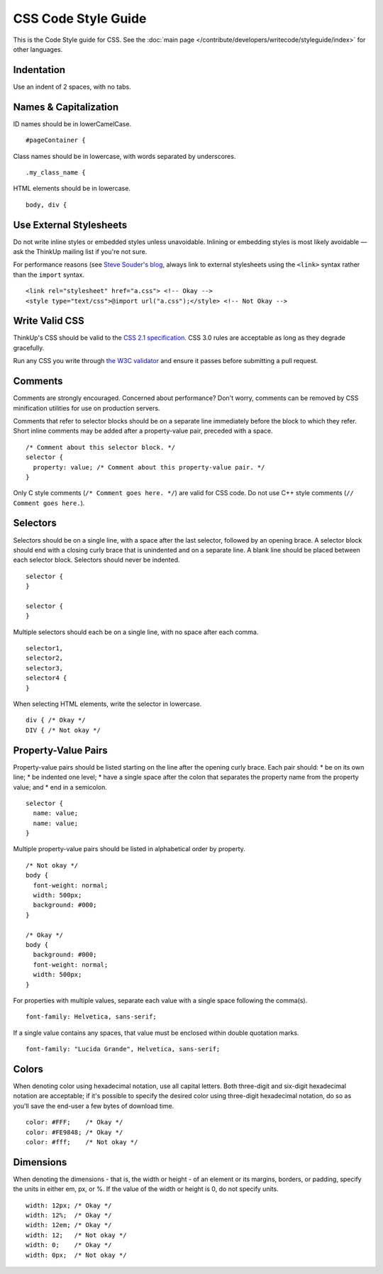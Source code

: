 CSS Code Style Guide
====================

This is the Code Style guide for CSS. See the :doc:`main page </contribute/developers/writecode/styleguide/index>` for
other languages.

Indentation
-----------

Use an indent of 2 spaces, with no tabs.

Names & Capitalization
----------------------

ID names should be in lowerCamelCase. 

::

    #pageContainer {

Class names should be in lowercase, with words separated by underscores.

::

    .my_class_name {

HTML elements should be in lowercase.

::

    body, div {

Use External Stylesheets
------------------------

Do not write inline styles or embedded styles unless unavoidable.
Inlining or embedding styles is most likely avoidable — ask the ThinkUp
mailing list if you're not sure.

For performance reasons (see `Steve Souder's
blog <http://www.stevesouders.com/blog/2009/04/09/dont-use-import/)>`_,
always link to external stylesheets using the ``<link>`` syntax rather
than the ``import`` syntax.

::

    <link rel="stylesheet" href="a.css"> <!-- Okay -->
    <style type="text/css">@import url("a.css");</style> <!-- Not Okay -->

Write Valid CSS
---------------

ThinkUp's CSS should be valid to the `CSS 2.1
specification <http://www.w3.org/TR/CSS2/>`_. CSS 3.0 rules are
acceptable as long as they degrade gracefully.

Run any CSS you write through `the W3C
validator <http://jigsaw.w3.org/css-validator/>`_ and ensure it passes
before submitting a pull request.

Comments
--------

Comments are strongly encouraged. Concerned about performance? Don't
worry, comments can be removed by CSS minification utilities for use on
production servers.

Comments that refer to selector blocks should be on a separate line
immediately before the block to which they refer. Short inline comments
may be added after a property-value pair, preceded with a space.

::

    /* Comment about this selector block. */
    selector {
      property: value; /* Comment about this property-value pair. */
    }

Only C style comments (``/* Comment goes here. */``) are valid for CSS
code. Do not use C++ style comments (``// Comment goes here.``).

Selectors
---------

Selectors should be on a single line, with a space after the last
selector, followed by an opening brace. A selector block should end with
a closing curly brace that is unindented and on a separate line. A blank
line should be placed between each selector block. Selectors should
never be indented.

::

    selector {
    }

    selector {
    }

Multiple selectors should each be on a single line, with no space after
each comma.

::

    selector1,
    selector2,
    selector3,
    selector4 {
    }

When selecting HTML elements, write the selector in lowercase.

::

    div { /* Okay */
    DIV { /* Not okay */

Property-Value Pairs
--------------------

Property-value pairs should be listed starting on the line after the
opening curly brace. Each pair should:
\* be on its own line;
\* be indented one level;
\* have a single space after the colon that separates the property name
from the property value; and
\* end in a semicolon.

::

    selector {
      name: value;
      name: value;
    }

Multiple property-value pairs should be listed in alphabetical order by
property.

::

    /* Not okay */
    body {
      font-weight: normal;
      width: 500px;
      background: #000;
    }

    /* Okay */
    body {
      background: #000;
      font-weight: normal;
      width: 500px;
    }

For properties with multiple values, separate each value with a single
space following the comma(s).

::

      font-family: Helvetica, sans-serif;

If a single value contains any spaces, that value must be enclosed
within double quotation marks.

::

      font-family: "Lucida Grande", Helvetica, sans-serif;

Colors
------

When denoting color using hexadecimal notation, use all capital letters.
Both three-digit and six-digit hexadecimal notation are acceptable; if
it's possible to specify the desired color using three-digit hexadecimal
notation, do so as you'll save the end-user a few bytes of download
time.

::

      color: #FFF;    /* Okay */
      color: #FE9848; /* Okay */
      color: #fff;    /* Not okay */

Dimensions
----------

When denoting the dimensions - that is, the width or height -
of an element or its margins, borders, or padding, specify the units in
either em, px, or %. If the value of the width or height is 0, do not
specify units.

::

      width: 12px; /* Okay */
      width: 12%;  /* Okay */
      width: 12em; /* Okay */
      width: 12;   /* Not okay */
      width: 0;    /* Okay */
      width: 0px;  /* Not okay */
